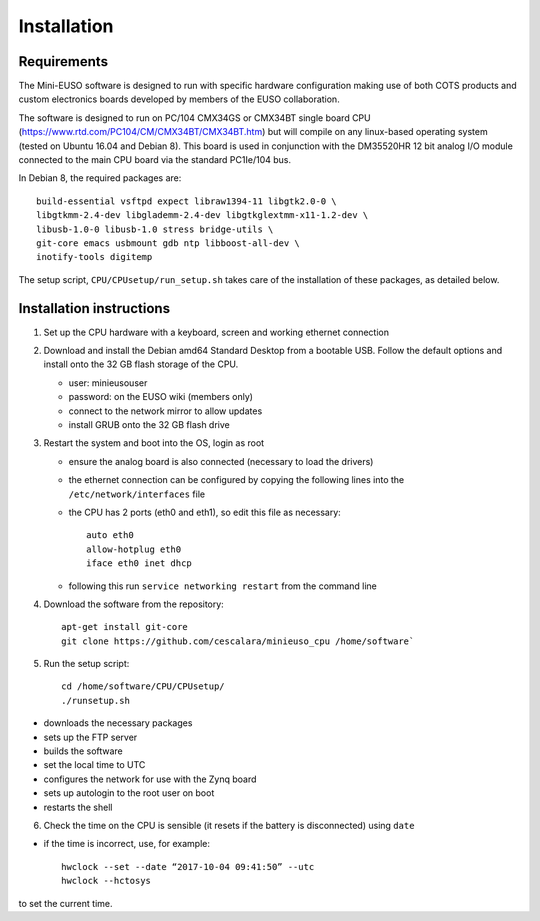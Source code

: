 
Installation
============

Requirements
------------

The Mini-EUSO software is designed to run with specific hardware configuration making use of both COTS products and custom electronics boards developed by members of the EUSO collaboration.

The software is designed to run on PC/104 CMX34GS or CMX34BT single board CPU (https://www.rtd.com/PC104/CM/CMX34BT/CMX34BT.htm) but will compile on any linux-based operating system (tested on Ubuntu 16.04 and Debian 8). This board is used in conjunction with the DM35520HR 12 bit analog I/O module connected to the main CPU board via the standard PC1Ie/104 bus.    

In Debian 8, the required packages are::

  build-essential vsftpd expect libraw1394-11 libgtk2.0-0 \
  libgtkmm-2.4-dev libglademm-2.4-dev libgtkglextmm-x11-1.2-dev \
  libusb-1.0-0 libusb-1.0 stress bridge-utils \
  git-core emacs usbmount gdb ntp libboost-all-dev \
  inotify-tools digitemp

The setup script, ``CPU/CPUsetup/run_setup.sh`` takes care of the installation of these packages, as detailed below.  

Installation instructions
-------------------------

1. Set up the CPU hardware with a keyboard, screen and working ethernet connection

2. Download and install the Debian amd64 Standard Desktop from a bootable USB. Follow the default options and install onto the 32 GB flash storage of the CPU.

   * user: minieusouser
   * password: on the EUSO wiki (members only)
   * connect to the network mirror to allow updates
   * install GRUB onto the 32 GB flash drive 

3. Restart the system and boot into the OS, login as root

   * ensure the analog board is also connected (necessary to load the drivers)
   * the ethernet connection can be configured by copying the following lines into the ``/etc/network/interfaces`` file
   * the CPU has 2 ports (eth0 and eth1), so edit this file as necessary::

       auto eth0
       allow-hotplug eth0
       iface eth0 inet dhcp
  
   * following this run ``service networking restart`` from the command line

4. Download the software from the repository::
     
     apt-get install git-core
     git clone https://github.com/cescalara/minieuso_cpu /home/software`

5. Run the setup script::
     
     cd /home/software/CPU/CPUsetup/
     ./runsetup.sh 

* downloads the necessary packages
* sets up the FTP server
* builds the software
* set the local time to UTC 
* configures the network for use with the Zynq board
* sets up autologin to the root user on boot
* restarts the shell 
 
6. Check the time on the CPU is sensible (it resets if the battery is disconnected) using ``date``

* if the time is incorrect, use, for example::
       
    hwclock --set --date “2017-10-04 09:41:50” --utc
    hwclock --hctosys
       
to set the current time.
